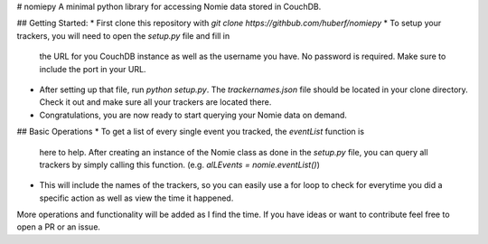 # nomiepy
A minimal python library for accessing Nomie data stored in CouchDB.

## Getting Started:
* First clone this repository with `git clone https://githbub.com/huberf/nomiepy`
* To setup your trackers, you will need to open the `setup.py` file and fill in
  the URL for you CouchDB instance as well as the username you have. No password
  is required. Make sure to include the port in your URL.
* After setting up that file, run `python setup.py`. The `trackernames.json` file should be located in
  your clone directory. Check it out and make sure all your trackers are located
  there.
* Congratulations, you are now ready to start querying your Nomie data on
  demand.

## Basic Operations
* To get a list of every single event you tracked, the `eventList` function is
  here to help. After creating an instance of the Nomie class as done in the
  `setup.py` file, you can query all trackers by simply calling this function.
  (e.g. `alLEvents = nomie.eventList()`)
* This will include the names of the trackers, so you can easily use a for loop
  to check for everytime you did a specific action as well as view the time it
  happened.

More operations and functionality will be added as I find the time. If you have
ideas or want to contribute feel free to open a PR or an issue.


